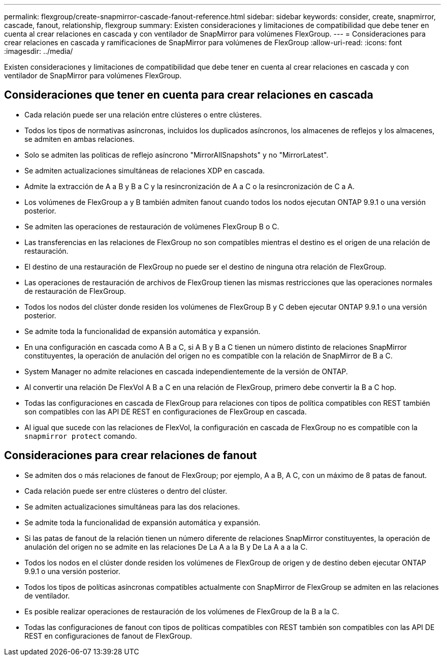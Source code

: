 ---
permalink: flexgroup/create-snapmirror-cascade-fanout-reference.html 
sidebar: sidebar 
keywords: consider, create, snapmirror, cascade, fanout, relationship, flexgroup 
summary: Existen consideraciones y limitaciones de compatibilidad que debe tener en cuenta al crear relaciones en cascada y con ventilador de SnapMirror para volúmenes FlexGroup. 
---
= Consideraciones para crear relaciones en cascada y ramificaciones de SnapMirror para volúmenes de FlexGroup
:allow-uri-read: 
:icons: font
:imagesdir: ../media/


[role="lead"]
Existen consideraciones y limitaciones de compatibilidad que debe tener en cuenta al crear relaciones en cascada y con ventilador de SnapMirror para volúmenes FlexGroup.



== Consideraciones que tener en cuenta para crear relaciones en cascada

* Cada relación puede ser una relación entre clústeres o entre clústeres.
* Todos los tipos de normativas asíncronas, incluidos los duplicados asíncronos, los almacenes de reflejos y los almacenes, se admiten en ambas relaciones.
* Solo se admiten las políticas de reflejo asíncrono "MirrorAllSnapshots" y no "MirrorLatest".
* Se admiten actualizaciones simultáneas de relaciones XDP en cascada.
* Admite la extracción de A a B y B a C y la resincronización de A a C o la resincronización de C a A.
* Los volúmenes de FlexGroup a y B también admiten fanout cuando todos los nodos ejecutan ONTAP 9.9.1 o una versión posterior.
* Se admiten las operaciones de restauración de volúmenes FlexGroup B o C.
* Las transferencias en las relaciones de FlexGroup no son compatibles mientras el destino es el origen de una relación de restauración.
* El destino de una restauración de FlexGroup no puede ser el destino de ninguna otra relación de FlexGroup.
* Las operaciones de restauración de archivos de FlexGroup tienen las mismas restricciones que las operaciones normales de restauración de FlexGroup.
* Todos los nodos del clúster donde residen los volúmenes de FlexGroup B y C deben ejecutar ONTAP 9.9.1 o una versión posterior.
* Se admite toda la funcionalidad de expansión automática y expansión.
* En una configuración en cascada como A B a C, si A B y B a C tienen un número distinto de relaciones SnapMirror constituyentes, la operación de anulación del origen no es compatible con la relación de SnapMirror de B a C.
* System Manager no admite relaciones en cascada independientemente de la versión de ONTAP.
* Al convertir una relación De FlexVol A B a C en una relación de FlexGroup, primero debe convertir la B a C hop.
* Todas las configuraciones en cascada de FlexGroup para relaciones con tipos de política compatibles con REST también son compatibles con las API DE REST en configuraciones de FlexGroup en cascada.
* Al igual que sucede con las relaciones de FlexVol, la configuración en cascada de FlexGroup no es compatible con la `snapmirror protect` comando.




== Consideraciones para crear relaciones de fanout

* Se admiten dos o más relaciones de fanout de FlexGroup; por ejemplo, A a B, A C, con un máximo de 8 patas de fanout.
* Cada relación puede ser entre clústeres o dentro del clúster.
* Se admiten actualizaciones simultáneas para las dos relaciones.
* Se admite toda la funcionalidad de expansión automática y expansión.
* Si las patas de fanout de la relación tienen un número diferente de relaciones SnapMirror constituyentes, la operación de anulación del origen no se admite en las relaciones De La A a la B y De La A a a la C.
* Todos los nodos en el clúster donde residen los volúmenes de FlexGroup de origen y de destino deben ejecutar ONTAP 9.9.1 o una versión posterior.
* Todos los tipos de políticas asíncronas compatibles actualmente con SnapMirror de FlexGroup se admiten en las relaciones de ventilador.
* Es posible realizar operaciones de restauración de los volúmenes de FlexGroup de la B a la C.
* Todas las configuraciones de fanout con tipos de políticas compatibles con REST también son compatibles con las API DE REST en configuraciones de fanout de FlexGroup.

